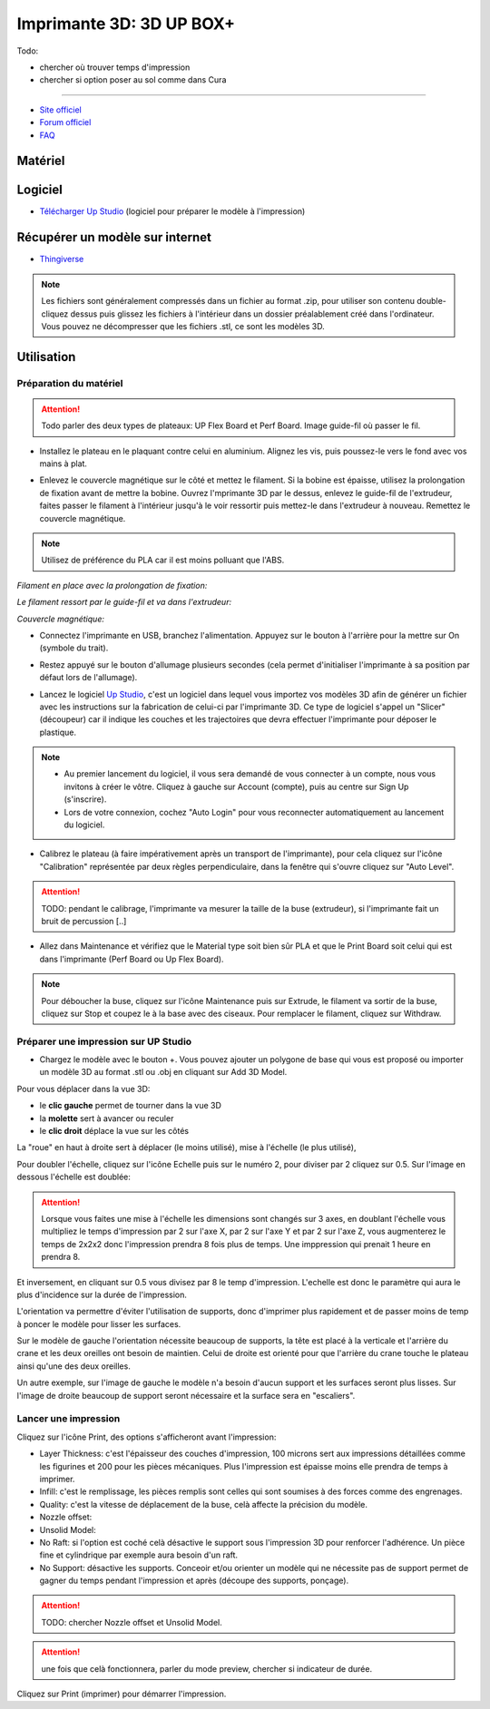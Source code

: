Imprimante 3D: 3D UP BOX+
========================

Todo:

- chercher où trouver temps d'impression
- chercher si option poser au sol comme dans Cura

--------------------------------------------

- `Site officiel <https://www.tiertime.com/up-box-plus/>`_
- `Forum officiel <https://www.tiertime.com/forum/viewforum.php?f=38&sid=f768523e04b301e1dbebcfb3635fbc5a>`_
- `FAQ <https://www.a4.fr/wiki/index.php?title=FAQ_Imprimantes_3D_TIERTIME>`_

Matériel
--------

.. image:: upbox.png

Logiciel
--------

- `Télécharger Up Studio <https://s3-us-west-1.amazonaws.com/up3d/downloads/UP_Studio_x64_2.6.49.627.zip>`_ (logiciel pour préparer le modèle à l'impression)

Récupérer un modèle sur internet
--------------------------------

- `Thingiverse <https://www.thingiverse.com/>`_

.. note:: Les fichiers sont généralement compressés dans un fichier au format .zip, pour utiliser son contenu double-cliquez dessus puis glissez les fichiers à l'intérieur dans un dossier préalablement créé dans l'ordinateur.
   Vous pouvez ne décompresser que les fichiers .stl, ce sont les modèles 3D.


Utilisation
-----------

Préparation du matériel
^^^^^^^^^^^^^^^^^^^^^^^

.. attention:: Todo parler des deux types de plateaux: UP Flex Board et Perf Board.
   Image guide-fil où passer le fil.

- Installez le plateau en le plaquant contre celui en aluminium. Alignez les vis, puis poussez-le vers le fond avec vos mains à plat.

.. image:: vis.png

- Enlevez le couvercle magnétique sur le côté et mettez le filament. Si la bobine est épaisse, utilisez la prolongation de fixation avant de mettre la bobine. Ouvrez l'mprimante 3D par le dessus, enlevez le guide-fil de l'extrudeur, faites passer le filament à l'intérieur jusqu'à le voir ressortir puis mettez-le dans l'extrudeur à nouveau. Remettez le couvercle magnétique.

.. note:: Utilisez de préférence du PLA car il est moins polluant que l'ABS.

*Filament en place avec la prolongation de fixation:*

.. image:: filament.png

*Le filament ressort par le guide-fil et va dans l'extrudeur:*

.. image:: guide-fil.png

*Couvercle magnétique:*

.. image:: couvercle.png

- Connectez l'imprimante en USB, branchez l'alimentation. Appuyez sur le bouton à l'arrière pour la mettre sur On (symbole du trait).

.. image:: branchements.png

- Restez appuyé sur le bouton d'allumage plusieurs secondes (cela permet d'initialiser l'imprimante à sa position par défaut lors de l'allumage).

.. image:: power.png

- Lancez le logiciel `Up Studio <file:///C:/Users/MEDIATHEQUE1/Documents/GitHub/test-readthedocs/docs/_build/html/tutorials/fabrication/3dupbox/index.html>`_, c'est un logiciel dans lequel vous importez vos modèles 3D afin de générer un fichier avec les instructions sur la fabrication de celui-ci par l'imprimante 3D.
  Ce type de logiciel s'appel un "Slicer" (découpeur) car il indique les couches et les trajectoires que devra effectuer l'imprimante pour déposer le plastique.

.. note:: - Au premier lancement du logiciel, il vous sera demandé de vous connecter à un compte, nous vous invitons à créer le vôtre. Cliquez à gauche sur Account (compte), puis au centre sur Sign Up (s'inscrire).
   - Lors de votre connexion, cochez "Auto Login" pour vous reconnecter automatiquement au lancement du logiciel.

- Calibrez le plateau (à faire impérativement après un transport de l'imprimante), pour cela cliquez sur l'icône "Calibration" représentée par deux règles perpendiculaire, dans la fenêtre qui s'ouvre cliquez sur "Auto Level".

.. attention:: TODO: pendant le calibrage, l'imprimante va mesurer la taille de la buse (extrudeur), si l'imprimante fait un bruit de percussion [..]

.. image:: calibration.png

- Allez dans Maintenance et vérifiez que le Material type soit bien sûr PLA et que le Print Board soit celui qui est dans l'imprimante (Perf Board ou Up Flex Board).

.. image:: pla.png

.. note:: Pour déboucher la buse, cliquez sur l'icône Maintenance puis sur Extrude, le filament va sortir de la buse, cliquez sur Stop et coupez le à la base avec des ciseaux. Pour remplacer le filament, cliquez sur Withdraw.

Préparer une impression sur UP Studio
^^^^^^^^^^^^^^^^^^^^^^^^^^^^^^^^^^^^^

- Chargez le modèle avec le bouton +. Vous pouvez ajouter un polygone de base qui vous est proposé ou importer un modèle 3D au format .stl ou .obj en cliquant sur Add 3D Model.

.. image:: 3dmodel.png

Pour vous déplacer dans la vue 3D:

- le **clic gauche** permet de tourner dans la vue 3D
- la **molette** sert à avancer ou reculer
- le **clic droit** déplace la vue sur les côtés

La "roue" en haut à droite sert à déplacer (le moins utilisé), mise à l'échelle (le plus utilisé), 

.. image:: roue.png

Pour doubler l'échelle, cliquez sur l'icône Echelle puis sur le numéro 2, pour diviser par 2 cliquez sur 0.5. Sur l'image en dessous l'échelle est doublée:

.. image:: doublescale.png

.. attention:: Lorsque vous faites une mise à l'échelle les dimensions sont changés sur 3 axes, en doublant l'échelle vous multipliez le temps d'impression par 2 sur l'axe X, par 2 sur l'axe Y et par 2 sur l'axe Z, vous augmenterez le temps de 2x2x2 donc l'impression prendra 8 fois plus de temps. Une imppression qui prenait 1 heure en prendra 8.
Et inversement, en cliquant sur 0.5 vous divisez par 8 le temp d'impression. L'echelle est donc le paramètre qui aura le plus d'incidence sur la durée de l'impression.

L'orientation va permettre d'éviter l'utilisation de supports, donc d'imprimer plus rapidement et de passer moins de temp à poncer le modèle pour lisser les surfaces.

Sur le modèle de gauche l'orientation nécessite beaucoup de supports, la tête est placé à la verticale et l'arrière du crane et les deux oreilles ont besoin de maintien.
Celui de droite est orienté pour que l'arrière du crane touche le plateau ainsi qu'une des deux oreilles.

.. image:: orientation.png

Un autre exemple, sur l'image de gauche le modèle n'a besoin d'aucun support et les surfaces seront plus lisses. Sur l'image de droite beaucoup de support seront nécessaire et la surface sera en "escaliers". 

.. image:: orientation2.png

Lancer une impression
^^^^^^^^^^^^^^^^^^^^^

Cliquez sur l'icône Print, des options s'afficheront avant l'impression:

.. image:: printsettings.png

- Layer Thickness: c'est l'épaisseur des couches d'impression, 100 microns sert aux impressions détaillées comme les figurines et 200 pour les pièces mécaniques. Plus l'impression est épaisse moins elle prendra de temps à imprimer.
- Infill: c'est le remplissage, les pièces remplis sont celles qui sont soumises à des forces comme des engrenages.
- Quality: c'est la vitesse de déplacement de la buse, celà affecte la précision du modèle.
- Nozzle offset:
- Unsolid Model:
- No Raft: si l'option est coché celà désactive le support sous l'impression 3D pour renforcer l'adhérence. Un pièce fine et cylindrique par exemple aura besoin d'un raft.
- No Support: désactive les supports. Conceoir et/ou orienter un modèle qui ne nécessite pas de support permet de gagner du temps pendant l'impression et après (découpe des supports, ponçage).

.. attention:: TODO: chercher Nozzle offset et Unsolid Model.

.. attention:: une fois que celà fonctionnera, parler du mode preview, chercher si indicateur de durée.

Cliquez sur Print (imprimer) pour démarrer l'impression.